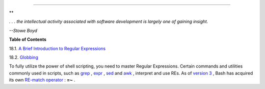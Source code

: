 .. raw:: html

   <div class="CHAPTER">

  Chapter 18. Regular Expressions
================================

.. raw:: html

   <div>

**

*. . . the intellectual activity associated with software development is
largely one of gaining insight.*

*--Stowe Boyd*

.. raw:: html

   </p>

.. raw:: html

   </div>

.. raw:: html

   <div class="TOC">

.. raw:: html

   <dl>

.. raw:: html

   <dt>

**Table of Contents**

.. raw:: html

   </dt>

.. raw:: html

   <dt>

18.1. `A Brief Introduction to Regular Expressions <x17129.html>`__

.. raw:: html

   </dt>

.. raw:: html

   <dt>

18.2. `Globbing <globbingref.html>`__

.. raw:: html

   </dt>

.. raw:: html

   </dl>

.. raw:: html

   </div>

To fully utilize the power of shell scripting, you need to master
Regular Expressions. Certain commands and utilities commonly used in
scripts, such as `grep <textproc.html#GREPREF>`__ ,
`expr <moreadv.html#EXPRREF>`__ , `sed <sedawk.html#SEDREF>`__ and
`awk <awk.html#AWKREF>`__ , interpret and use REs. As of `version
3 <bashver3.html#BASH3REF>`__ , Bash has acquired its own `RE-match
operator <bashver3.html#REGEXMATCHREF>`__ : **=~** .

.. raw:: html

   </div>

